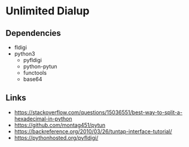 * Unlimited Dialup

** Dependencies

- fldigi
- python3
  - pyfldigi
  - python-pytun
  - functools
  - base64

** Links

- https://stackoverflow.com/questions/15036551/best-way-to-split-a-hexadecimal-in-python
- https://github.com/montag451/pytun
- https://backreference.org/2010/03/26/tuntap-interface-tutorial/
- https://pythonhosted.org/pyfldigi/
